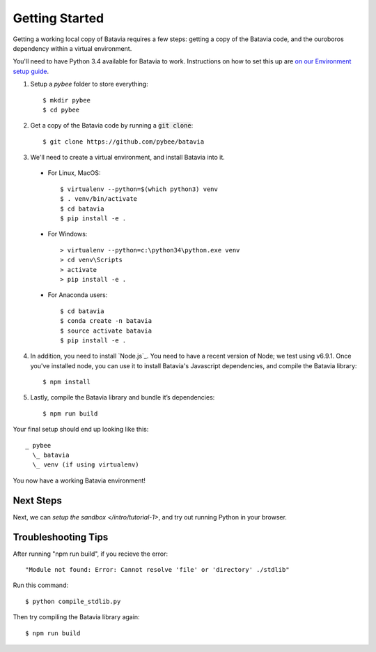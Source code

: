 Getting Started
===============

Getting a working local copy of Batavia requires a few steps: getting a copy of
the Batavia code, and the ouroboros dependency within a virtual environment.

You'll need to have Python 3.4 available for Batavia to work. Instructions on
how to set this up are `on our Environment setup guide
<http://pybee.org/contributing/first-time/setup/>`_.

1. Setup a `pybee` folder to store everything::

   $ mkdir pybee
   $ cd pybee

2. Get a copy of the Batavia code by running a :code:`git clone`::

   $ git clone https://github.com/pybee/batavia

3. We'll need to create a virtual environment, and install Batavia into it.

 * For Linux, MacOS::

   $ virtualenv --python=$(which python3) venv
   $ . venv/bin/activate
   $ cd batavia
   $ pip install -e .

 * For Windows::

   > virtualenv --python=c:\python34\python.exe venv
   > cd venv\Scripts
   > activate
   > pip install -e .

 * For Anaconda users::

   $ cd batavia
   $ conda create -n batavia
   $ source activate batavia
   $ pip install -e .

4. In addition, you need to install `Node.js`_. You need to have a recent version
   of Node; we test using v6.9.1. Once you've installed node, you can use it to
   install Batavia's Javascript dependencies, and compile the Batavia library::

   $ npm install

5. Lastly, compile the Batavia library and bundle it’s dependencies::

   $ npm run build

Your final setup should end up looking like this::

  _ pybee
    \_ batavia
    \_ venv (if using virtualenv)

You now have a working Batavia environment!

Next Steps
----------

Next, we can `setup the sandbox </intro/tutorial-1>`, and try out
running Python in your browser.

Troubleshooting Tips
----------

After running "npm run build", if  you recieve the error:: 

   "Module not found: Error: Cannot resolve 'file' or 'directory' ./stdlib"
  
Run this command::
 
   $ python compile_stdlib.py
   
Then try compiling the Batavia library again::
   
   $ npm run build
